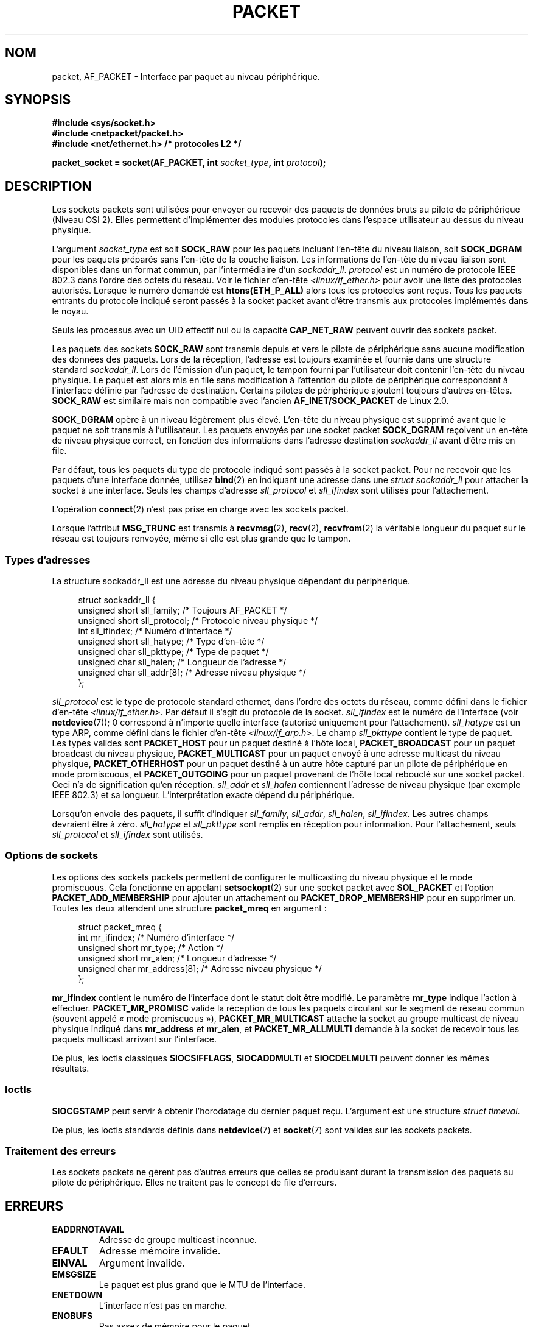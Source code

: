 .\" This man page is Copyright (C) 1999 Andi Kleen <ak@muc.de>.
.\" Permission is granted to distribute possibly modified copies
.\" of this page provided the header is included verbatim,
.\" and in case of nontrivial modification author and date
.\" of the modification is added to the header.
.\" $Id: packet.7,v 1.13 2000/08/14 08:03:45 ak Exp $
.\"*******************************************************************
.\"
.\" This file was generated with po4a. Translate the source file.
.\"
.\"*******************************************************************
.TH PACKET 7 "8 août 2008" Linux "Manuel du programmeur Linux"
.SH NOM
packet, AF_PACKET \- Interface par paquet au niveau périphérique.
.SH SYNOPSIS
.nf
\fB#include <sys/socket.h>\fP
.br
\fB#include <netpacket/packet.h>\fP
.br
\fB#include <net/ethernet.h> /* protocoles L2 */\fP
.sp
\fBpacket_socket = socket(AF_PACKET, int \fP\fIsocket_type\fP\fB, int \fP\fIprotocol\fP\fB);\fP
.fi
.SH DESCRIPTION
Les sockets packets sont utilisées pour envoyer ou recevoir des paquets de
données bruts au pilote de périphérique (Niveau OSI 2). Elles permettent
d'implémenter des modules protocoles dans l'espace utilisateur au dessus du
niveau physique.

L'argument \fIsocket_type\fP est soit \fBSOCK_RAW\fP pour les paquets incluant
l'en\-tête du niveau liaison, soit \fBSOCK_DGRAM\fP pour les paquets préparés
sans l'en\-tête de la couche liaison. Les informations de l'en\-tête du niveau
liaison sont disponibles dans un format commun, par l'intermédiaire d'un
\fIsockaddr_ll\fP. \fIprotocol\fP est un numéro de protocole IEEE 802.3 dans
l'ordre des octets du réseau. Voir le fichier d'en\-tête
\fI<linux/if_ether.h>\fP pour avoir une liste des protocoles
autorisés. Lorsque le numéro demandé est \fBhtons(ETH_P_ALL)\fP alors tous les
protocoles sont reçus. Tous les paquets entrants du protocole indiqué seront
passés à la socket packet avant d'être transmis aux protocoles implémentés
dans le noyau.

Seuls les processus avec un UID effectif nul ou la capacité \fBCAP_NET_RAW\fP
peuvent ouvrir des sockets packet.

Les paquets des sockets \fBSOCK_RAW\fP sont transmis depuis et vers le pilote
de périphérique sans aucune modification des données des paquets. Lors de la
réception, l'adresse est toujours examinée et fournie dans une structure
standard \fIsockaddr_ll\fP. Lors de l'émission d'un paquet, le tampon fourni
par l'utilisateur doit contenir l'en\-tête du niveau physique. Le paquet est
alors mis en file sans modification à l'attention du pilote de périphérique
correspondant à l'interface définie par l'adresse de destination. Certains
pilotes de périphérique ajoutent toujours d'autres en\-têtes. \fBSOCK_RAW\fP est
similaire mais non compatible avec l'ancien \fBAF_INET/SOCK_PACKET\fP de Linux
2.0.

\fBSOCK_DGRAM\fP opère à un niveau légèrement plus élevé. L'en\-tête du niveau
physique est supprimé avant que le paquet ne soit transmis à
l'utilisateur. Les paquets envoyés par une socket packet \fBSOCK_DGRAM\fP
reçoivent un en\-tête de niveau physique correct, en fonction des
informations dans l'adresse destination \fIsockaddr_ll\fP avant d'être mis en
file.

Par défaut, tous les paquets du type de protocole indiqué sont passés à la
socket packet. Pour ne recevoir que les paquets d'une interface donnée,
utilisez \fBbind\fP(2) en indiquant une adresse dans une \fIstruct sockaddr_ll\fP
pour attacher la socket à une interface. Seuls les champs d'adresse
\fIsll_protocol\fP et \fIsll_ifindex\fP sont utilisés pour l'attachement.

L'opération \fBconnect\fP(2) n'est pas prise en charge avec les sockets packet.

Lorsque l'attribut \fBMSG_TRUNC\fP est transmis à \fBrecvmsg\fP(2), \fBrecv\fP(2),
\fBrecvfrom\fP(2) la véritable longueur du paquet sur le réseau est toujours
renvoyée, même si elle est plus grande que le tampon.
.SS "Types d'adresses"
La structure sockaddr_ll est une adresse du niveau physique dépendant du
périphérique.

.in +4n
.nf
struct sockaddr_ll {
    unsigned short sll_family;   /* Toujours AF_PACKET */
    unsigned short sll_protocol; /* Protocole niveau physique */
    int            sll_ifindex;  /* Numéro d'interface */
    unsigned short sll_hatype;   /* Type d'en\-tête */
    unsigned char  sll_pkttype;  /* Type de paquet */
    unsigned char  sll_halen;    /* Longueur de l'adresse */
    unsigned char  sll_addr[8];  /* Adresse niveau physique */
};
.fi
.in

\fIsll_protocol\fP est le type de protocole standard ethernet, dans l'ordre des
octets du réseau, comme défini dans le fichier d'en\-tête
\fI<linux/if_ether.h>\fP. Par défaut il s'agit du protocole de la
socket. \fIsll_ifindex\fP est le numéro de l'interface (voir \fBnetdevice\fP(7));
0 correspond à n'importe quelle interface (autorisé uniquement pour
l'attachement). \fIsll_hatype\fP est un type ARP, comme défini dans le fichier
d'en\-tête \fI<linux/if_arp.h>\fP. Le champ \fIsll_pkttype\fP contient le
type de paquet. Les types valides sont \fBPACKET_HOST\fP pour un paquet destiné
à l'hôte local, \fBPACKET_BROADCAST\fP pour un paquet broadcast du niveau
physique, \fBPACKET_MULTICAST\fP pour un paquet envoyé à une adresse multicast
du niveau physique, \fBPACKET_OTHERHOST\fP pour un paquet destiné à un autre
hôte capturé par un pilote de périphérique en mode promiscuous, et
\fBPACKET_OUTGOING\fP pour un paquet provenant de l'hôte local rebouclé sur une
socket packet. Ceci n'a de signification qu'en réception. \fIsll_addr\fP et
\fIsll_halen\fP contiennent l'adresse de niveau physique (par exemple IEEE
802.3) et sa longueur. L'interprétation exacte dépend du périphérique.

Lorsqu'on envoie des paquets, il suffit d'indiquer \fIsll_family\fP,
\fIsll_addr\fP, \fIsll_halen\fP, \fIsll_ifindex\fP. Les autres champs devraient être
à zéro. \fIsll_hatype\fP et \fIsll_pkttype\fP sont remplis en réception pour
information. Pour l'attachement, seuls \fIsll_protocol\fP et \fIsll_ifindex\fP
sont utilisés.
.SS "Options de sockets"
Les options des sockets packets permettent de configurer le multicasting du
niveau physique et le mode promiscuous. Cela fonctionne en appelant
\fBsetsockopt\fP(2) sur une socket packet avec \fBSOL_PACKET\fP et l'option
\fBPACKET_ADD_MEMBERSHIP\fP pour ajouter un attachement ou
\fBPACKET_DROP_MEMBERSHIP\fP pour en supprimer un. Toutes les deux attendent
une structure \fBpacket_mreq\fP en argument\ :

.in +4n
.nf
struct packet_mreq {
    int            mr_ifindex;    /* Numéro d'interface */
    unsigned short mr_type;       /* Action */
    unsigned short mr_alen;       /* Longueur d'adresse */
    unsigned char  mr_address[8]; /* Adresse niveau physique */
};
.fi
.in

\fBmr_ifindex\fP contient le numéro de l'interface dont le statut doit être
modifié. Le paramètre \fBmr_type\fP indique l'action à
effectuer. \fBPACKET_MR_PROMISC\fP valide la réception de tous les paquets
circulant sur le segment de réseau commun (souvent appelé «\ mode
promiscuous\ »), \fBPACKET_MR_MULTICAST\fP attache la socket au groupe
multicast de niveau physique indiqué dans \fBmr_address\fP et \fBmr_alen\fP, et
\fBPACKET_MR_ALLMULTI\fP demande à la socket de recevoir tous les paquets
multicast arrivant sur l'interface.

De plus, les ioctls classiques \fBSIOCSIFFLAGS\fP, \fBSIOCADDMULTI\fP et
\fBSIOCDELMULTI\fP peuvent donner les mêmes résultats.
.SS Ioctls
\fBSIOCGSTAMP\fP peut servir à obtenir l'horodatage du dernier paquet
reçu. L'argument est une structure \fIstruct timeval\fP.

De plus, les ioctls standards définis dans \fBnetdevice\fP(7) et \fBsocket\fP(7)
sont valides sur les sockets packets.
.SS "Traitement des erreurs"
Les sockets packets ne gèrent pas d'autres erreurs que celles se produisant
durant la transmission des paquets au pilote de périphérique. Elles ne
traitent pas le concept de file d'erreurs.
.SH ERREURS
.TP 
\fBEADDRNOTAVAIL\fP
Adresse de groupe multicast inconnue.
.TP 
\fBEFAULT\fP
Adresse mémoire invalide.
.TP 
\fBEINVAL\fP
Argument invalide.
.TP 
\fBEMSGSIZE\fP
Le paquet est plus grand que le MTU de l'interface.
.TP 
\fBENETDOWN\fP
L'interface n'est pas en marche.
.TP 
\fBENOBUFS\fP
Pas assez de mémoire pour le paquet.
.TP 
\fBENODEV\fP
Le nom du prériphérique ou l'index interface spécifié dans l'adresse de
l'interface est inconnu.
.TP 
\fBENOENT\fP
Pas de paquet reçu.
.TP 
\fBENOTCONN\fP
Aucune adresse d'interface n'a été passée.
.TP 
\fBENXIO\fP
Numéro d'interface non valable.
.TP 
\fBEPERM\fP
L'utilisateur n'a pas les privilèges nécessaires pour l'opération.

De plus, d'autres erreurs peuvent être engendrées par le pilote bas\-niveau.
.SH VERSIONS
\fBAF_PACKET\fP est une nouveauté de Linux 2.2. Les versions Linux précédentes
ne prenaient en charge que \fBSOCK_PACKET\fP.
.PP
Le fichier d'inclusion \fI<netpacket/packet.h>\fP existe depuis glibc
2.1. Les systèmes plus anciens ont besoin de\ :
.sp
.in +4n
.nf
#include <asm/types.h>
#include <linux/if_packet.h>
#include <linux/if_ether.h>  /* Les protocoles L2 */
.fi
.in
.SH NOTES
Pour la portabilité, il est conseillé d'utiliser les fonctionnalités
\fBAF_PACKET\fP par l'intermédiaire de l'interface \fBpcap\fP(3); bien que cela ne
couvre qu'un sous\-ensembles des possibilités de \fBAF_PACKET\fP.

Les sockets packet \fBSOCK_DGRAM\fP n'essayent pas de créer ou de traiter les
en\-têtes IEEE 802.2 LLC pour une trame IEEE 802.3. Lorsque le protocole
\fBETH_P_802_3\fP est indiqué en émission, le noyau crée la trame 802.3 et
remplit le champ de longueur. L'utilisateur doit fournir l'en\-tête LLC pour
obtenir un paquet entièrement conforme. Les paquets 802.3 entrants ne sont
pas multiplexés sur les champs du protocole DSAP/SSAP. À la place, ils sont
fournis à l'utilisateur sous le protocole \fBETH_P_802_2\fP avec un en\-tête LLC
ajouté. Il n'est donc pas possible de faire d'attachement \fBETH_P_802_3\fP\ ;
l'attachement \fBETH_P_802_2\fP doit être réalisé à la place, et le
multiplexage de protocole doit être réalisé manuellement. Le comportement
par défaut en émission est l'encapsulation Ethernet DIX standard, avec le
protocole renseigné.

Les sockets packets ne sont pas soumises aux chaînes de firewall en entrée
ou sortie.
.SS Compatibilité
Sous Linux 2.0, la seule manière d'obtenir une socket packet était l'appel
\fBsocket(AF_INET, SOCK_PACKET, \fP\fIprotocol\fP\fB)\fP. Ceci est encore pris en
charge mais fortement déconseillé. La principale différence entre les deux
méthodes est que \fBSOCK_PACKET\fP utilise l'ancienne \fIstruct sockaddr_pkt\fP
pour indiquer l'interface, ce qui ne fournit aucune indépendance vis\-à\-vis
du niveau physique.

.in +4n
.nf
struct sockaddr_pkt {
    unsigned short spkt_family;
    unsigned char  spkt_device[14];
    unsigned short spkt_protocol;
};
.fi
.in

\fIspkt_family\fP contient le type de périphérique, \fIspkt_protocol\fP est le
type de protocole IEEE 802.3 comme défini dans \fI<sys/if_ether.h>\fP
et \fIspkt_device\fP est le nom du périphérique sous forme de chaîne terminée
par un caractère nul, par exemple eth0.

Cette structure est obsolète et ne doit pas être employée dans des nouveaux
programmes.
.SH BOGUES
La GlibC 2.1 ne définit pas la constante symbolique \fBSOL_PACKET\fP. Pour
contourner ce problème, il est conseillé d'écrire\ :
.in +4n
.nf

#ifndef SOL_PACKET
#define SOL_PACKET 263
#endif

.fi
.in
Ceci est corrigé dans les dernières versions de la GlibC et ne se produit
pas sur les LibC5.

La gestion des en\-têtes LLC IEEE 802.2/802.3 devrait être considérée comme
un bogue.

Les filtres des sockets ne sont pas documentés.

.\" .SH CREDITS
.\" This man page was written by Andi Kleen with help from Matthew Wilcox.
.\" AF_PACKET in Linux 2.2 was implemented
.\" by Alexey Kuznetsov, based on code by Alan Cox and others.
L'extension \fBMSG_TRUNC\fP de \fBrecvmsg\fP(2) est une bidouille horrible et
devrait être remplacée par un message de commande. Il n'y a actuellement
aucun moyen d'obtenir l'adresse de destination originale des paquets via
\fBSOCK_DGRAM\fP.
.SH "VOIR AUSSI"
\fBsocket\fP(2), \fBpcap\fP(3), \fBcapabilities\fP(7), \fBip\fP(7), \fBraw\fP(7),
\fBsocket\fP(7).

RFC\ 894 pour l'encapsulation IP standard Ethernet.

RFC\ 1700 pour l'encapsulation IP IEEE 802.3.

Le fichier d'en\-tête \fI<linux/if_ether.h>\fP pour les protocoles du
niveau physique.
.SH COLOPHON
Cette page fait partie de la publication 3.23 du projet \fIman\-pages\fP
Linux. Une description du projet et des instructions pour signaler des
anomalies peuvent être trouvées à l'adresse
<URL:http://www.kernel.org/doc/man\-pages/>.
.SH TRADUCTION
Depuis 2010, cette traduction est maintenue à l'aide de l'outil
po4a <URL:http://po4a.alioth.debian.org/> par l'équipe de
traduction francophone au sein du projet perkamon
<URL:http://alioth.debian.org/projects/perkamon/>.
.PP
Christophe Blaess <URL:http://www.blaess.fr/christophe/> (1996-2003),
Alain Portal <URL:http://manpagesfr.free.fr/> (2003-2006).
Julien Cristau et l'équipe francophone de traduction de Debian\ (2006-2009).
.PP
Veuillez signaler toute erreur de traduction en écrivant à
<perkamon\-l10n\-fr@lists.alioth.debian.org>.
.PP
Vous pouvez toujours avoir accès à la version anglaise de ce document en
utilisant la commande
«\ \fBLC_ALL=C\ man\fR \fI<section>\fR\ \fI<page_de_man>\fR\ ».
